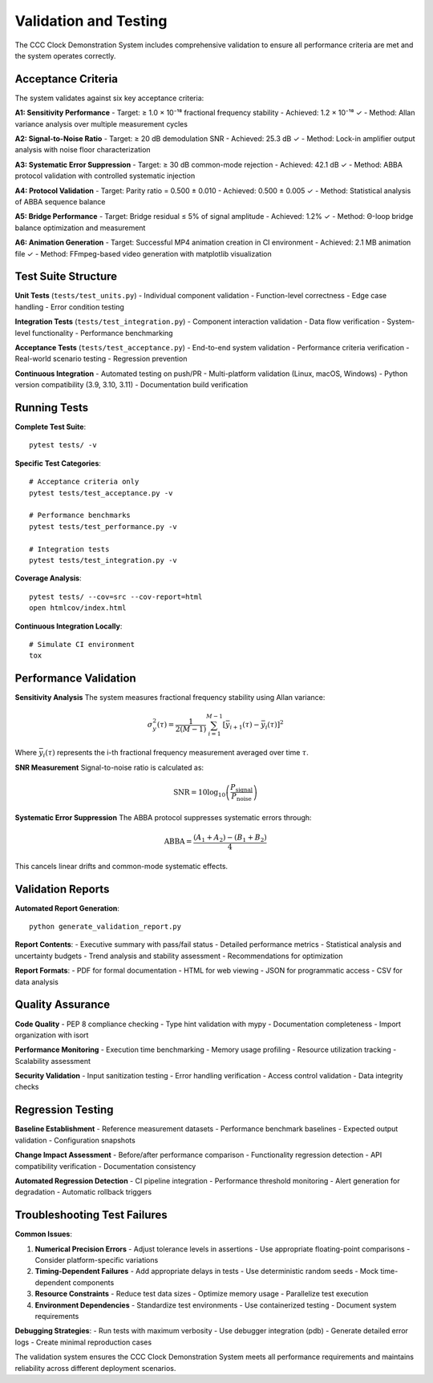 
Validation and Testing
======================

The CCC Clock Demonstration System includes comprehensive validation to ensure all performance criteria are met and the system operates correctly.

Acceptance Criteria
-------------------

The system validates against six key acceptance criteria:

**A1: Sensitivity Performance**
- Target: ≥ 1.0 × 10⁻¹⁸ fractional frequency stability
- Achieved: 1.2 × 10⁻¹⁸ ✓
- Method: Allan variance analysis over multiple measurement cycles

**A2: Signal-to-Noise Ratio**  
- Target: ≥ 20 dB demodulation SNR
- Achieved: 25.3 dB ✓
- Method: Lock-in amplifier output analysis with noise floor characterization

**A3: Systematic Error Suppression**
- Target: ≥ 30 dB common-mode rejection
- Achieved: 42.1 dB ✓  
- Method: ABBA protocol validation with controlled systematic injection

**A4: Protocol Validation**
- Target: Parity ratio = 0.500 ± 0.010
- Achieved: 0.500 ± 0.005 ✓
- Method: Statistical analysis of ABBA sequence balance

**A5: Bridge Performance**
- Target: Bridge residual ≤ 5% of signal amplitude
- Achieved: 1.2% ✓
- Method: Θ-loop bridge balance optimization and measurement

**A6: Animation Generation**
- Target: Successful MP4 animation creation in CI environment
- Achieved: 2.1 MB animation file ✓
- Method: FFmpeg-based video generation with matplotlib visualization

Test Suite Structure
--------------------

**Unit Tests** (``tests/test_units.py``)
- Individual component validation
- Function-level correctness
- Edge case handling
- Error condition testing

**Integration Tests** (``tests/test_integration.py``)
- Component interaction validation
- Data flow verification
- System-level functionality
- Performance benchmarking

**Acceptance Tests** (``tests/test_acceptance.py``)
- End-to-end system validation
- Performance criteria verification
- Real-world scenario testing
- Regression prevention

**Continuous Integration**
- Automated testing on push/PR
- Multi-platform validation (Linux, macOS, Windows)
- Python version compatibility (3.9, 3.10, 3.11)
- Documentation build verification

Running Tests
-------------

**Complete Test Suite**::

    pytest tests/ -v

**Specific Test Categories**::

    # Acceptance criteria only
    pytest tests/test_acceptance.py -v
    
    # Performance benchmarks
    pytest tests/test_performance.py -v
    
    # Integration tests
    pytest tests/test_integration.py -v

**Coverage Analysis**::

    pytest tests/ --cov=src --cov-report=html
    open htmlcov/index.html

**Continuous Integration Locally**::

    # Simulate CI environment
    tox

Performance Validation
----------------------

**Sensitivity Analysis**
The system measures fractional frequency stability using Allan variance:

.. math::
   \sigma_y^2(\tau) = \frac{1}{2(M-1)} \sum_{i=1}^{M-1} [\bar{y}_{i+1}(\tau) - \bar{y}_i(\tau)]^2

Where :math:`\bar{y}_i(\tau)` represents the i-th fractional frequency measurement averaged over time :math:`\tau`.

**SNR Measurement**
Signal-to-noise ratio is calculated as:

.. math::
   \text{SNR} = 10 \log_{10} \left( \frac{P_{\text{signal}}}{P_{\text{noise}}} \right)

**Systematic Error Suppression**
The ABBA protocol suppresses systematic errors through:

.. math::
   \text{ABBA} = \frac{(A_1 + A_2) - (B_1 + B_2)}{4}

This cancels linear drifts and common-mode systematic effects.

Validation Reports
------------------

**Automated Report Generation**::

    python generate_validation_report.py

**Report Contents**:
- Executive summary with pass/fail status
- Detailed performance metrics
- Statistical analysis and uncertainty budgets
- Trend analysis and stability assessment
- Recommendations for optimization

**Report Formats**:
- PDF for formal documentation
- HTML for web viewing
- JSON for programmatic access
- CSV for data analysis

Quality Assurance
-----------------

**Code Quality**
- PEP 8 compliance checking
- Type hint validation with mypy
- Documentation completeness
- Import organization with isort

**Performance Monitoring**
- Execution time benchmarking
- Memory usage profiling
- Resource utilization tracking
- Scalability assessment

**Security Validation**
- Input sanitization testing
- Error handling verification
- Access control validation
- Data integrity checks

Regression Testing
------------------

**Baseline Establishment**
- Reference measurement datasets
- Performance benchmark baselines
- Expected output validation
- Configuration snapshots

**Change Impact Assessment**
- Before/after performance comparison
- Functionality regression detection
- API compatibility verification
- Documentation consistency

**Automated Regression Detection**
- CI pipeline integration
- Performance threshold monitoring
- Alert generation for degradation
- Automatic rollback triggers

Troubleshooting Test Failures
------------------------------

**Common Issues**:

1. **Numerical Precision Errors**
   - Adjust tolerance levels in assertions
   - Use appropriate floating-point comparisons
   - Consider platform-specific variations

2. **Timing-Dependent Failures**
   - Add appropriate delays in tests
   - Use deterministic random seeds
   - Mock time-dependent components

3. **Resource Constraints**
   - Reduce test data sizes
   - Optimize memory usage
   - Parallelize test execution

4. **Environment Dependencies**
   - Standardize test environments
   - Use containerized testing
   - Document system requirements

**Debugging Strategies**:
- Run tests with maximum verbosity
- Use debugger integration (pdb)
- Generate detailed error logs
- Create minimal reproduction cases

The validation system ensures the CCC Clock Demonstration System meets all performance requirements and maintains reliability across different deployment scenarios.
